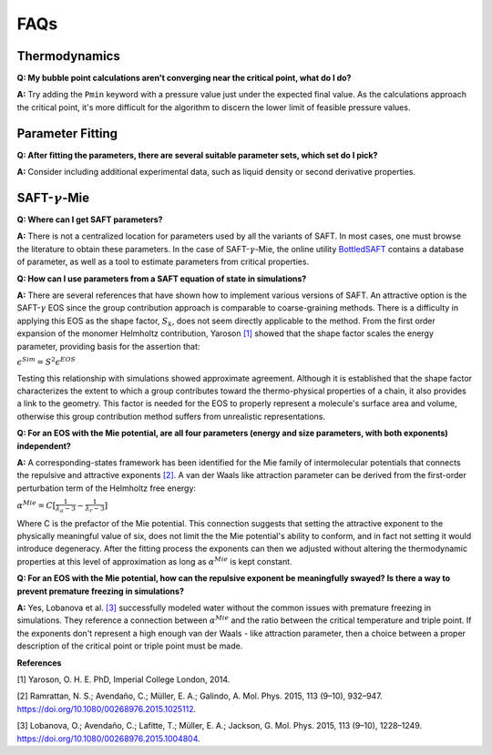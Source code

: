 
.. _faqs:

FAQs
====

Thermodynamics
###############
**Q: My bubble point calculations aren't converging near the critical point, what do I do?**

**A:** Try adding the ``Pmin`` keyword with a pressure value just under the expected final value. As the calculations approach the critical point, it's more difficult for the algorithm to discern the lower limit of feasible pressure values.


Parameter Fitting
##################
**Q: After fitting the parameters, there are several suitable parameter sets, which set do I pick?**

**A:** Consider including additional experimental data, such as liquid density or second derivative properties.


SAFT-:math:`\gamma`-Mie
#########################
**Q: Where can I get SAFT parameters?**

**A:** There is not a centralized location for parameters used by all the variants of SAFT. In most cases, one must browse the literature to obtain these parameters. In the case of SAFT-:math:`\gamma`-Mie, the online utility `BottledSAFT <http://www.bottledsaft.org/>`_ contains a database of parameter, as well as a tool to estimate parameters from critical properties.


**Q: How can I use parameters from a SAFT equation of state in simulations?**

**A:** There are several references that have shown how to implement various versions of SAFT. An attractive option is the SAFT-:math:`\gamma` EOS since the group contribution approach is comparable to coarse-graining methods. There is a difficulty in applying this EOS as the shape factor, :math:`S_k`, does not seem directly applicable to the method. From the first order expansion of the monomer Helmholtz contribution, Yaroson `[1]`_ showed that the shape factor scales the energy parameter, providing basis for the assertion that:

:math:`\epsilon^{Sim} = S^2\epsilon^{EOS}`

Testing this relationship with simulations showed approximate agreement. Although it is established that the shape factor characterizes the extent to which a group contributes toward the thermo-physical properties of a chain, it also provides a link to the geometry. This factor is needed for the EOS to properly represent a molecule's surface area and volume, otherwise this group contribution method suffers from unrealistic representations.



**Q: For an EOS with the Mie potential, are all four parameters (energy and size parameters, with both exponents) independent?**

**A:** A corresponding-states framework has been identified for the Mie family of intermolecular potentials that connects the repulsive and attractive exponents `[2]`_. A van der Waals like attraction parameter can be derived from the first-order perturbation term of the Helmholtz free energy:

:math:`\alpha^{Mie}=C [\frac{1}{\lambda_a-3} - \frac{1}{\lambda_r-3}]`

Where C is the prefactor of the Mie potential. This connection suggests that setting the attractive exponent to the physically meaningful value of six, does not limit the the Mie potential's ability to conform, and in fact not setting it would introduce degeneracy. After the fitting process the exponents can then we adjusted without altering the thermodynamic properties at this level of approximation as long as :math:`\alpha^{Mie}` is kept constant.



**Q: For an EOS with the Mie potential, how can the repulsive exponent be meaningfully swayed? Is there a way to prevent premature freezing in simulations?**

**A:** Yes, Lobanova et al. `[3]`_ successfully modeled water without the common issues with premature freezing in simulations. They reference a connection between :math:`\alpha^{Mie}` and the ratio between the critical temperature and triple point. If the exponents don't represent a high enough van der Waals - like attraction parameter, then a choice between a proper description of the critical point or triple point must be made.



**References**

_`[1]` Yaroson, O. H. E. PhD, Imperial College London, 2014.

_`[2]` Ramrattan, N. S.; Avendaño, C.; Müller, E. A.; Galindo, A. Mol. Phys. 2015, 113 (9–10), 932–947. https://doi.org/10.1080/00268976.2015.1025112.

_`[3]` Lobanova, O.; Avendaño, C.; Lafitte, T.; Müller, E. A.; Jackson, G. Mol. Phys. 2015, 113 (9–10), 1228–1249. https://doi.org/10.1080/00268976.2015.1004804.




